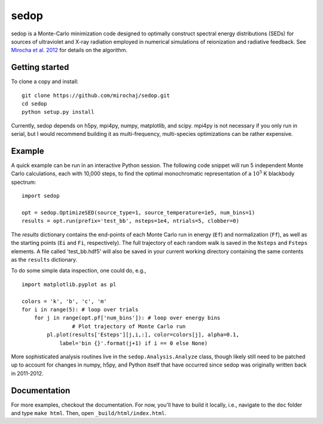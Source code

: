 =====
sedop
=====

sedop is a Monte-Carlo minimization code designed to optimally construct spectral energy distributions (SEDs) 
for sources of ultraviolet and X-ray radiation employed in numerical simulations of reionization and 
radiative feedback.  See `Mirocha et al. 2012 <http://arxiv.org/abs/1204.1944>`_ for details on the algorithm.

Getting started
---------------
To clone a copy and install: ::

    git clone https://github.com/mirochaj/sedop.git
    cd sedop
    python setup.py install

Currently, sedop depends on h5py, mpi4py, numpy, matplotlib, and scipy. mpi4py is not necessary if you only run in serial, but I would recommend building it as multi-frequency, multi-species optimizations can be rather expensive.  

Example
-------
A quick example can be run in an interactive Python session. The following code snippet will run 5 independent Monte Carlo calculations, each with 10,000 steps, to find the optimal monochromatic representation of a :math:`10^5` K blackbody spectrum:

::
	
	import sedop
	
	opt = sedop.OptimizeSED(source_type=1, source_temperature=1e5, num_bins=1)
	results = opt.run(prefix='test_bb', nsteps=1e4, ntrials=5, clobber=0)
		
The `results` dictionary contains the end-points of each Monte Carlo run in energy (``Ef``) and normalization (``Ff``), as well as the starting points (``Ei`` and ``Fi``, respectively). The full trajectory of each random walk is saved in the ``Nsteps`` and ``Fsteps`` elements. A file called 'test_bb.hdf5' will also be saved in your current working directory containing the same contents as the ``results`` dictionary.

To do some simple data inspection, one could do, e.g.,

::

	import matplotlib.pyplot as pl

	colors = 'k', 'b', 'c', 'm'
	for i in range(5): # loop over trials  
	    for j in range(opt.pf['num_bins']): # loop over energy bins
			# Plot trajectory of Monte Carlo run
	        pl.plot(results['Esteps'][j,i,:], color=colors[j], alpha=0.1,
	            label='bin {}'.format(j+1) if i == 0 else None)
	

More sophisticated analysis routines live in the ``sedop.Analysis.Analyze`` class, though likely still need to be patched up to account for changes in numpy, h5py, and Python itself that have occurred since sedop was originally written back in 2011-2012.


Documentation
-------------
For more examples, checkout the documentation. For now, you'll have to build it locally, i.e., navigate to the ``doc`` folder and type ``make html``. Then, open ``_build/html/index.html``.



